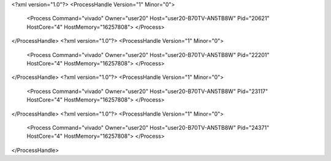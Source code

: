 <?xml version="1.0"?>
<ProcessHandle Version="1" Minor="0">
    <Process Command="vivado" Owner="user20" Host="user20-B70TV-AN5TB8W" Pid="20621" HostCore="4" HostMemory="16257808">
    </Process>
</ProcessHandle>
<?xml version="1.0"?>
<ProcessHandle Version="1" Minor="0">
    <Process Command="vivado" Owner="user20" Host="user20-B70TV-AN5TB8W" Pid="22201" HostCore="4" HostMemory="16257808">
    </Process>
</ProcessHandle>
<?xml version="1.0"?>
<ProcessHandle Version="1" Minor="0">
    <Process Command="vivado" Owner="user20" Host="user20-B70TV-AN5TB8W" Pid="23117" HostCore="4" HostMemory="16257808">
    </Process>
</ProcessHandle>
<?xml version="1.0"?>
<ProcessHandle Version="1" Minor="0">
    <Process Command="vivado" Owner="user20" Host="user20-B70TV-AN5TB8W" Pid="24371" HostCore="4" HostMemory="16257808">
    </Process>
</ProcessHandle>
